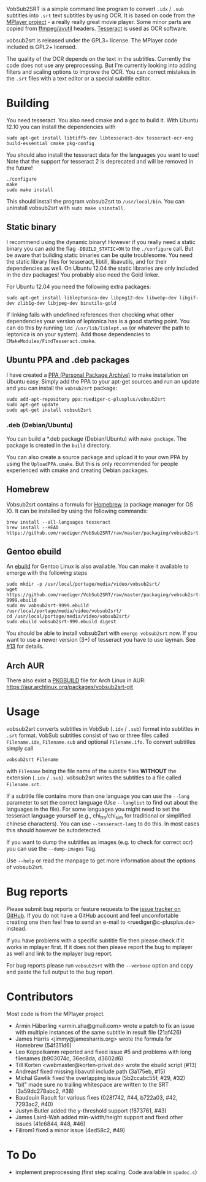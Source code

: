 # -*- mode:org; mode:auto-fill; fill-column:80; coding:utf-8; -*-
VobSub2SRT is a simple command line program to convert =.idx= / =.sub= subtitles
into =.srt= text subtitles by using OCR.  It is based on code from the
[[http://www.mplayerhq.hu][MPlayer project]] - a really really great movie player.  Some minor parts are
 copied from [[http://ffmpeg.org/][ffmpeg/avutil]] headers. [[http://code.google.com/p/tesseract-ocr/][Tesseract]] is used as OCR software.

vobsub2srt is released under the GPL3+ license. The MPlayer code included is
GPL2+ licensed.

The quality of the OCR depends on the text in the subtitles. Currently the code
does not use any preprocessing.  But I'm currently looking into adding filters
and scaling options to improve the OCR. You can correct mistakes in the =.srt=
files with a text editor or a special subtitle editor.

* Building
You need tesseract. You also need cmake and a gcc to build it.
With Ubuntu 12.10 you can install the dependencies with

#+BEGIN_EXAMPLE
  sudo apt-get install libtiff5-dev libtesseract-dev tesseract-ocr-eng build-essential cmake pkg-config
#+END_EXAMPLE

You should also install the tesseract data for the languages you want to use!
Note that the support for tesseract 2 is deprecated and will be removed in the
future!

#+BEGIN_EXAMPLE
  ./configure
  make
  sudo make install
#+END_EXAMPLE

This should install the program vobsub2srt to =/usr/local/bin=.  You can
uninstall vobsub2srt with =sudo make uninstall=.
** Static binary
I recommend using the dynamic binary! However if you really need a static binary
you can add the flag =-DBUILD_STATIC=ON= to the =./configure= call.  But be
aware that building static binaries can be quite troublesome. You need the
static library files for tesseract, libtill, libavutils, and for their
dependencies as well.  On Ubuntu 12.04 the static libraries are only included in
the dev packages! You probably also need the Gold linker.

For Ubuntu 12.04 you need the following extra packages:

#+BEGIN_EXAMPLE
  sudo apt-get install libleptonica-dev libpng12-dev libwebp-dev libgif-dev zlib1g-dev libjpeg-dev binutils-gold
#+END_EXAMPLE

If linking fails with undefined references then checking what other dependencies
your version of leptonica has is a good starting point. You can do this by
running =ldd /usr/lib/liblept.so= (or whatever the path to leptonica is on your
system). Add those dependencies to =CMakeModules/FindTesseract.cmake=.

** Ubuntu PPA and .deb packages
I have created a [[https://launchpad.net/~ruediger-c-plusplus/+archive/vobsub2srt][PPA (Personal Package Archive)]] to make installation on
Ubuntu easy.  Simply add the PPA to your apt-get sources and run an update and
you can install the =vobsub2srt= package:

#+BEGIN_EXAMPLE
  sudo add-apt-repository ppa:ruediger-c-plusplus/vobsub2srt
  sudo apt-get update
  sudo apt-get install vobsub2srt
#+END_EXAMPLE

*** .deb (Debian/Ubuntu)
You can build a *.deb package (Debian/Ubuntu) with =make package=.  The package
is created in the =build= directory.

You can also create a source package and upload it to your own PPA by using the
=UploadPPA.cmake=. But this is only recommended for people experienced with
cmake and creating Debian packages.

** Homebrew
Vobsub2srt contains a formula for [[http://mxcl.github.com/homebrew/][Homebrew]] (a package manager for OS X).  It can
be installed by using the following commands:

#+BEGIN_EXAMPLE
  brew install --all-languages tesseract
  brew install --HEAD https://github.com/ruediger/VobSub2SRT/raw/master/packaging/vobsub2srt.rb
#+END_EXAMPLE

** Gentoo ebuild
An [[http://en.wikipedia.org/wiki/Ebuild][ebuild]] for Gentoo Linux is also available.  You can make it available to
emerge with the following steps

#+BEGIN_EXAMPLE
  sudo mkdir -p /usr/local/portage/media/video/vobsub2srt/
  wget https://github.com/ruediger/VobSub2SRT/raw/master/packaging/vobsub2srt-9999.ebuild
  sudo mv vobsub2srt-9999.ebuild /usr/local/portage/media/video/vobsub2srt/
  cd /usr/local/portage/media/video/vobsub2srt/
  sudo ebuild vobsub2srt-999.ebuild digest
#+END_EXAMPLE

You should be able to install vobsub2srt with =emerge vobsub2srt= now.  If you
want to use a newer version (3+) of tesseract you have to use layman.
See [[https://github.com/ruediger/VobSub2SRT/issues/13][#13]] for details.
** Arch AUR
There also exist a [[https://wiki.archlinux.org/index.php/PKGBUILD][PKGBUILD]] file for Arch Linux in AUR:
https://aur.archlinux.org/packages/vobsub2srt-git
* Usage
vobsub2srt converts subtitles in VobSub (=.idx= / =.sub=) format into subtitles
in =.srt= format.  VobSub subtitles consist of two or three files called
=Filename.idx=, =Filename.sub= and optional =Filename.ifo=. To convert subtitles
simply call

#+BEGIN_EXAMPLE
  vobsub2srt Filename
#+END_EXAMPLE

with =Filename= being the file name of the subtitle files *WITHOUT* the
extension (=.idx= / =.sub=). vobsub2srt writes the subtitles to a file called
=Filename.srt=.

If a subtitle file contains more than one language you can use the =--lang=
parameter to set the correct language (Use =--langlist= to find out about the
languages in the file).  For some languages you might need to set the tesseract
language yourself (e.g., chi_tra/chi_sim for traditional or simplified chinese
characters).  You can use =--tesseract-lang= to do this.  In most cases this
should however be autodetected.

If you want to dump the subtitles as images (e.g. to check for correct ocr) you
can use the =--dump-images= flag.

Use =--help= or read the manpage to get more information about the options of
vobsub2srt.

* Bug reports
Please submit bug reports or feature requests to the
[[https://github.com/ruediger/VobSub2SRT/issues][issue tracker on GitHub]].  If you do not have a GitHub account and feel
uncomfortable creating one then feel free to send an e-mail to
<ruediger@c-plusplus.de> instead.

If you have problems with a specific subtitle file then please check if
it works in mplayer first.  If it does not then please report the bug to
mplayer as well and link to the mplayer bug report.

For bug reports please run =vobsub2srt= with the =--verbose= option and copy
and paste the full output to the bug report.

* Contributors
Most code is from the MPlayer project.
- Armin Häberling <armin.aha@gmail.com> wrote a patch to fix an issue with
  multiple instances of the same subtitle in result file (21af426)
- James Harris <jimmy@jamesharris.org> wrote the formula for Homebrew (54f311d6)
- Leo Koppelkamm reported and fixed issue #5 and problems with long filenames
  (b903074c, 36ec8da, d3602d6)
- Till Korten <webmaster@korten-privat.de> wrote the ebuild script (#13)
- Andreasf fixed missing libavutil include path (3a175eb, #15)
- Michal Gawlik fixed the overlapping issue (5b2ccabc55f, #29, #32)
- "bit" made sure no trailing whitespace are written to the SRT (3a59dc278abc2, #38)
- Baudouin Raoult for various fixes (028f742, #44, b722a03, #42, 7293ac2, #40)
- Justyn Butler added the y-threshold support (f873761, #43)
- James Laird-Wah added min-width/height support and fixed other issues (41c6844, #48, #46)
- Filirom1 fixed a minor issue (4ed58c2, #49)
* To Do
- implement preprocessing (first step scaling. Code available in =spudec.c=)
